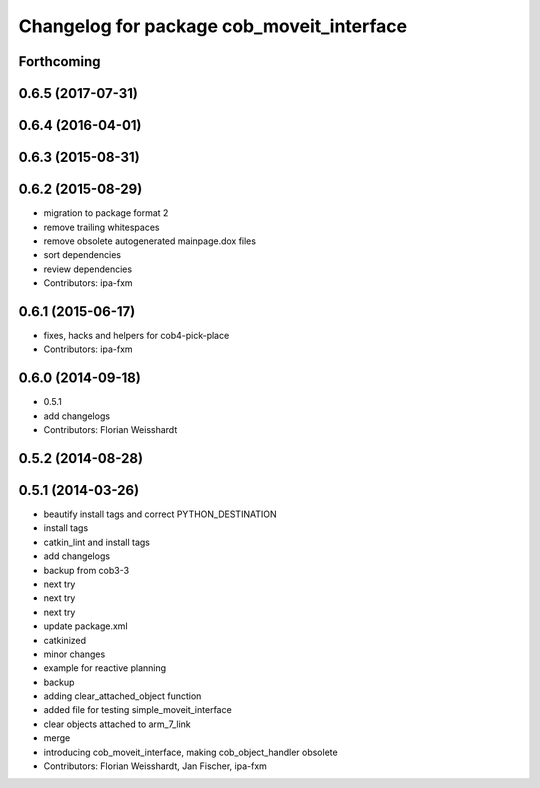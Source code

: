 ^^^^^^^^^^^^^^^^^^^^^^^^^^^^^^^^^^^^^^^^^^
Changelog for package cob_moveit_interface
^^^^^^^^^^^^^^^^^^^^^^^^^^^^^^^^^^^^^^^^^^

Forthcoming
-----------

0.6.5 (2017-07-31)
------------------

0.6.4 (2016-04-01)
------------------

0.6.3 (2015-08-31)
------------------

0.6.2 (2015-08-29)
------------------
* migration to package format 2
* remove trailing whitespaces
* remove obsolete autogenerated mainpage.dox files
* sort dependencies
* review dependencies
* Contributors: ipa-fxm

0.6.1 (2015-06-17)
------------------
* fixes, hacks and helpers for cob4-pick-place
* Contributors: ipa-fxm

0.6.0 (2014-09-18)
------------------
* 0.5.1
* add changelogs
* Contributors: Florian Weisshardt

0.5.2 (2014-08-28)
------------------

0.5.1 (2014-03-26)
------------------
* beautify install tags and correct PYTHON_DESTINATION
* install tags
* catkin_lint and install tags
* add changelogs
* backup from cob3-3
* next try
* next try
* next try
* update package.xml
* catkinized
* minor changes
* example for reactive planning
* backup
* adding clear_attached_object function
* added file for testing simple_moveit_interface
* clear objects attached to arm_7_link
* merge
* introducing cob_moveit_interface, making cob_object_handler obsolete
* Contributors: Florian Weisshardt, Jan Fischer, ipa-fxm
